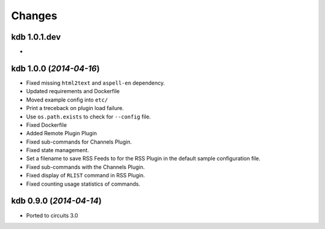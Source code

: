 Changes
-------


kdb 1.0.1.dev
.............

-


kdb 1.0.0 (*2014-04-16*)
........................

- Fixed missing ``html2text`` and ``aspell-en`` dependency.
- Updated requirements and Dockerfile
- Moved example config into ``etc/``
- Print a treceback on plugin load failure.
- Use ``os.path.exists`` to check for ``--config`` file.
- Fixed Dockerfile
- Added Remote Plugin Plugin
- Fixed sub-commands for Channels Plugin.
- Fixed state management.
- Set a filename to save RSS Feeds to for the RSS Plugin in the default
  sample configuration file.
- Fixed sub-commands with the Channels Plugin.
- Fixed display of ``RLIST`` command in RSS Plugin.
- Fixed counting usage statistics of commands.


kdb 0.9.0 (*2014-04-14*)
........................

- Ported to circuits 3.0
